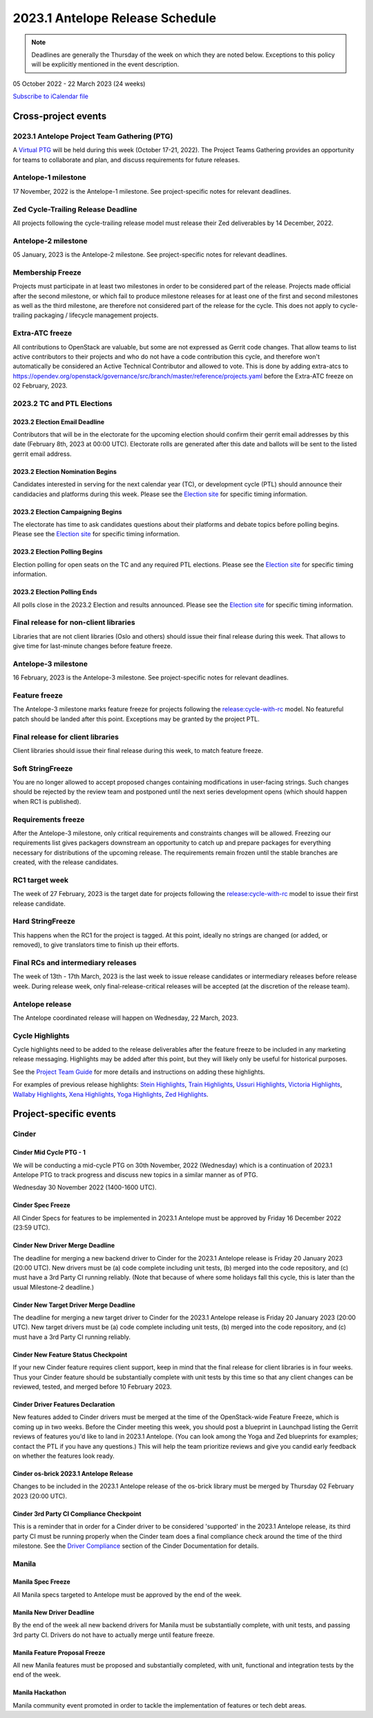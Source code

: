 ================================
2023.1 Antelope Release Schedule
================================

.. note::

   Deadlines are generally the Thursday of the week on which they are noted
   below. Exceptions to this policy will be explicitly mentioned in the event
   description.

05 October 2022 - 22 March 2023 (24 weeks)

.. datatemplate::
   :source: schedule.yaml
   :template: schedule_table.tmpl

.. ics::
   :source: schedule.yaml
   :name: Antelope

`Subscribe to iCalendar file <schedule.ics>`_

Cross-project events
====================

.. _a-ptg:

2023.1 Antelope Project Team Gathering (PTG)
--------------------------------------------

A `Virtual PTG <https://openinfra.dev/ptg/>`__ will be held during this
week (October 17-21, 2022). The Project Teams Gathering provides an
opportunity for teams to collaborate and plan, and discuss requirements
for future releases.

.. _a-1:

Antelope-1 milestone
--------------------

17 November, 2022 is the Antelope-1 milestone. See project-specific notes
for relevant deadlines.

.. _a-cycle-trail:

Zed Cycle-Trailing Release Deadline
------------------------------------

All projects following the cycle-trailing release model must release
their Zed deliverables by 14 December, 2022.

.. _a-2:

Antelope-2 milestone
--------------------

05 January, 2023 is the Antelope-2 milestone. See project-specific notes
for relevant deadlines.

.. _a-mf:

Membership Freeze
-----------------

Projects must participate in at least two milestones in order to be considered
part of the release. Projects made official after the second milestone, or
which fail to produce milestone releases for at least one of the first and
second milestones as well as the third milestone, are therefore not considered
part of the release for the cycle. This does not apply to cycle-trailing
packaging / lifecycle management projects.

.. _a-extra-atc-freeze:

Extra-ATC freeze
----------------

All contributions to OpenStack are valuable, but some are not expressed as
Gerrit code changes. That allow teams to list active contributors to their
projects and who do not have a code contribution this cycle, and therefore won't
automatically be considered an Active Technical Contributor and allowed
to vote. This is done by adding extra-atcs to
https://opendev.org/openstack/governance/src/branch/master/reference/projects.yaml
before the Extra-ATC freeze on 02 February, 2023.

2023.2 TC and PTL Elections
---------------------------

2023.2 Election Email Deadline
^^^^^^^^^^^^^^^^^^^^^^^^^^^^^^
Contributors that will be in the electorate for the upcoming election
should confirm their gerrit email addresses by this date (February 8th, 2023
at 00:00 UTC). Electorate rolls are generated after this date and ballots will
be sent to the listed gerrit email address.

.. _b-election-nominations:

2023.2 Election Nomination Begins
^^^^^^^^^^^^^^^^^^^^^^^^^^^^^^^^^
Candidates interested in serving for the next calendar year (TC), or
development cycle (PTL) should announce their candidacies and platforms during
this week.  Please see the `Election site`_ for specific timing information.

.. _b-election-campaigning:

2023.2 Election Campaigning Begins
^^^^^^^^^^^^^^^^^^^^^^^^^^^^^^^^^^
The electorate has time to ask candidates questions about their platforms
and debate topics before polling begins.  Please see the `Election site`_ for
specific timing information.

.. _b-election-voting:

2023.2 Election Polling Begins
^^^^^^^^^^^^^^^^^^^^^^^^^^^^^^^^
Election polling for open seats on the TC and any required PTL elections.
Please see the `Election site`_ for specific timing information.

.. _b-election-close:

2023.2 Election Polling Ends
^^^^^^^^^^^^^^^^^^^^^^^^^^^^
All polls close in the 2023.2 Election and results announced.  Please see the
`Election site`_ for specific timing information.

.. _Election site: https://governance.openstack.org/election/

.. _a-final-lib:

Final release for non-client libraries
--------------------------------------

Libraries that are not client libraries (Oslo and others) should issue their
final release during this week. That allows to give time for last-minute
changes before feature freeze.

.. _a-3:

Antelope-3 milestone
--------------------

16 February, 2023 is the Antelope-3 milestone. See project-specific notes
for relevant deadlines.

.. _a-ff:

Feature freeze
--------------

The Antelope-3 milestone marks feature freeze for projects following the
`release:cycle-with-rc`_ model. No featureful patch should be landed
after this point. Exceptions may be granted by the project PTL.

.. _release:cycle-with-rc: https://releases.openstack.org/reference/release_models.html#cycle-with-rc

.. _a-final-clientlib:

Final release for client libraries
----------------------------------

Client libraries should issue their final release during this week, to match
feature freeze.

.. _a-soft-sf:

Soft StringFreeze
-----------------

You are no longer allowed to accept proposed changes containing modifications
in user-facing strings. Such changes should be rejected by the review team and
postponed until the next series development opens (which should happen when RC1
is published).

.. _a-rf:

Requirements freeze
-------------------

After the Antelope-3 milestone, only critical requirements and constraints
changes will be allowed. Freezing our requirements list gives packagers
downstream an opportunity to catch up and prepare packages for everything
necessary for distributions of the upcoming release. The requirements remain
frozen until the stable branches are created, with the release candidates.

.. _a-rc1:

RC1 target week
---------------

The week of 27 February, 2023 is the target date for projects following the
`release:cycle-with-rc`_ model to issue their first release candidate.

.. _a-hard-sf:

Hard StringFreeze
-----------------

This happens when the RC1 for the project is tagged. At this point, ideally
no strings are changed (or added, or removed), to give translators time to
finish up their efforts.

.. _a-finalrc:

Final RCs and intermediary releases
-----------------------------------

The week of 13th - 17th March, 2023 is the last week to issue release
candidates or intermediary releases before release week. During release week,
only final-release-critical releases will be accepted (at the discretion of
the release team).

.. _a-final:

Antelope release
----------------

The Antelope coordinated release will happen on Wednesday, 22 March, 2023.

.. _a-cycle-highlights:

Cycle Highlights
----------------

Cycle highlights need to be added to the release deliverables after the
feature freeze to be included in any marketing release messaging.
Highlights may be added after this point, but they will likely only be
useful for historical purposes.

See the `Project Team Guide`_ for more details and instructions on adding
these highlights.

For examples of previous release highlights:
`Stein Highlights <https://releases.openstack.org/stein/highlights.html>`_,
`Train Highlights <https://releases.openstack.org/train/highlights.html>`_,
`Ussuri Highlights <https://releases.openstack.org/ussuri/highlights.html>`_,
`Victoria Highlights <https://releases.openstack.org/victoria/highlights.html>`_,
`Wallaby Highlights <https://releases.openstack.org/wallaby/highlights.html>`_,
`Xena Highlights <https://releases.openstack.org/xena/highlights.html>`_,
`Yoga Highlights <https://releases.openstack.org/yoga/highlights.html>`_,
`Zed Highlights <https://releases.openstack.org/zed/highlights.html>`_.

.. _Project Team Guide: https://docs.openstack.org/project-team-guide/release-management.html#cycle-highlights

Project-specific events
=======================

Cinder
------

.. _a-cinder-mid-cycle-ptg-1:

Cinder Mid Cycle PTG - 1
^^^^^^^^^^^^^^^^^^^^^^^^

We will be conducting a mid-cycle PTG on 30th November, 2022 (Wednesday) which
is a continuation of 2023.1 Antelope PTG to track progress and discuss new
topics in a similar manner as of PTG.

Wednesday 30 November 2022 (1400-1600 UTC).

.. _a-cinder-spec-freeze:

Cinder Spec Freeze
^^^^^^^^^^^^^^^^^^

All Cinder Specs for features to be implemented in 2023.1 Antelope must be
approved by Friday 16 December 2022 (23:59 UTC).

.. _a-cinder-driver-deadline:

Cinder New Driver Merge Deadline
^^^^^^^^^^^^^^^^^^^^^^^^^^^^^^^^

The deadline for merging a new backend driver to Cinder for the 2023.1
Antelope release is Friday 20 January 2023 (20:00 UTC).  New drivers must be
(a) code complete including unit tests, (b) merged into the code repository,
and (c) must have a 3rd Party CI running reliably.  (Note that because of
where some holidays fall this cycle, this is later than the usual Milestone-2
deadline.)

.. _a-cinder-target-driver-deadline:

Cinder New Target Driver Merge Deadline
^^^^^^^^^^^^^^^^^^^^^^^^^^^^^^^^^^^^^^^

The deadline for merging a new target driver to Cinder for the 2023.1 Antelope
release is Friday 20 January 2023 (20:00 UTC).  New target drivers must be
(a) code complete including unit tests, (b) merged into the code repository,
and (c) must have a 3rd Party CI running reliably.

.. _a-cinder-feature-checkpoint:

Cinder New Feature Status Checkpoint
^^^^^^^^^^^^^^^^^^^^^^^^^^^^^^^^^^^^

If your new Cinder feature requires client support, keep in mind that the final
release for client libraries is in four weeks.  Thus your Cinder feature
should be substantially complete with unit tests by this time so that any
client changes can be reviewed, tested, and merged before 10 February 2023.

.. _a-cinder-driver-features-declaration:

Cinder Driver Features Declaration
^^^^^^^^^^^^^^^^^^^^^^^^^^^^^^^^^^

New features added to Cinder drivers must be merged at the time of the
OpenStack-wide Feature Freeze, which is coming up in two weeks.  Before
the Cinder meeting this week, you should post a blueprint in Launchpad listing
the Gerrit reviews of features you'd like to land in 2023.1 Antelope.  (You
can look among the Yoga and Zed blueprints for examples; contact the PTL if you
have any questions.)  This will help the team prioritize reviews and give you
candid early feedback on whether the features look ready.

.. _a-cinder-os-brick-release:

Cinder os-brick 2023.1 Antelope Release
^^^^^^^^^^^^^^^^^^^^^^^^^^^^^^^^^^^^^^^

Changes to be included in the 2023.1 Antelope release of the os-brick library
must be merged by Thursday 02 February 2023 (20:00 UTC).

.. _a-cinder-ci-checkpoint:

Cinder 3rd Party CI Compliance Checkpoint
^^^^^^^^^^^^^^^^^^^^^^^^^^^^^^^^^^^^^^^^^

This is a reminder that in order for a Cinder driver to be considered
'supported' in the 2023.1 Antelope release, its third party CI must be
running properly when the Cinder team does a final compliance check around the
time of the third milestone.  See the `Driver Compliance
<https://docs.openstack.org/cinder/latest/drivers-all-about.html#driver-compliance>`_
section of the Cinder Documentation for details.

Manila
------

.. _a-manila-spec-freeze:

Manila Spec Freeze
^^^^^^^^^^^^^^^^^^

All Manila specs targeted to Antelope must be approved by the end of the week.

.. _a-manila-new-driver-deadline:

Manila New Driver Deadline
^^^^^^^^^^^^^^^^^^^^^^^^^^

By the end of the week all new backend drivers for Manila must be substantially
complete, with unit tests, and passing 3rd party CI. Drivers do not have to
actually merge until feature freeze.

.. _a-manila-fpfreeze:

Manila Feature Proposal Freeze
^^^^^^^^^^^^^^^^^^^^^^^^^^^^^^

All new Manila features must be proposed and substantially completed, with
unit, functional and integration tests by the end of the week.

.. _a-manila-hackathon:

Manila Hackathon
^^^^^^^^^^^^^^^^
Manila community event promoted in order to tackle the implementation of
features or tech debt areas.